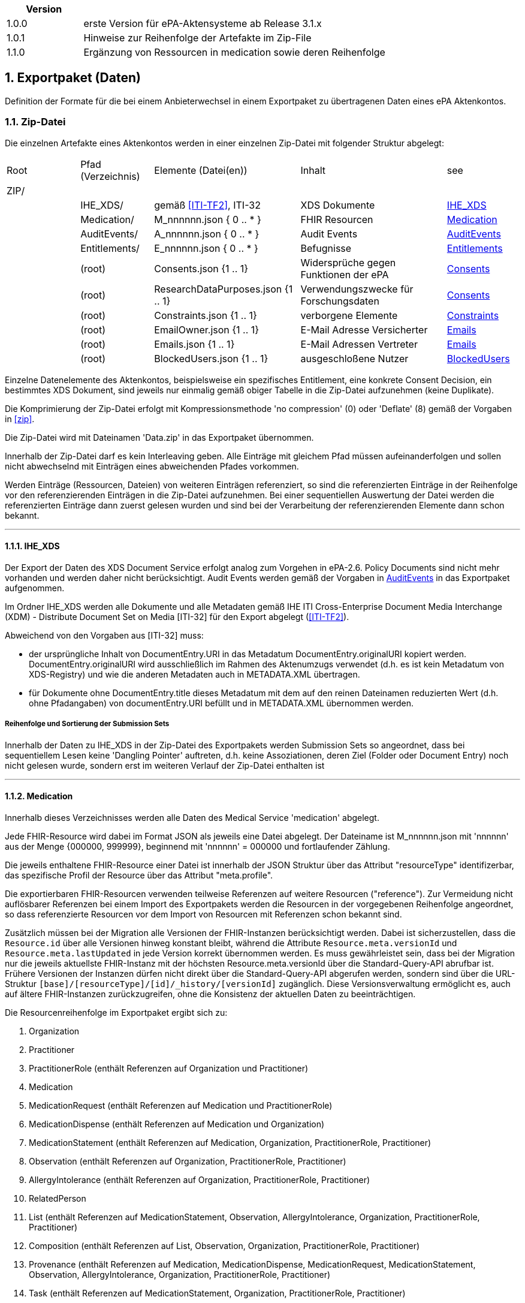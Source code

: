 ifndef::env-github[]
ifndef::imagesdir[:imagesdir: ../../images]
ifndef::plantumlsimages[:plantumlsimages: plantuml]
ifndef::chapterplantumlsdir[:chapterplantumlsdir: ../../src/plantuml]
endif::[]
ifdef::env-github[]
:source-highlighter: rouge
:icons:
:imagesdir: ../../images
:tip-caption: :bulb:
:note-caption: :information_source:
:important-caption: :heavy_exclamation_mark:
:caution-caption: :fire:
:warning-caption: :warning:
:plantumlsimages: plantuml
:plantumlsdir: ../../src/plantuml
:xrefstyle: full
:sectanchors:
:numbered:
:sectnums:
endif::[]

ifdef::env-github[]
image::Gematik_Logo_Flag.png[gematik,width=20%,float="right"]
endif::[]

toc::[]


[cols="1,4",options="header"]
|===
|Version
|

|1.0.0
|erste Version für ePA-Aktensysteme ab Release 3.1.x
|1.0.1
|Hinweise zur Reihenfolge der Artefakte im Zip-File
|1.1.0
|Ergänzung von Ressourcen in medication sowie deren Reihenfolge
|===


:sectnums:

[#_exportpackage]
== Exportpaket (Daten)

Definition der Formate für die bei einem Anbieterwechsel in einem Exportpaket zu übertragenen Daten eines ePA Aktenkontos.

=== Zip-Datei

Die einzelnen Artefakte eines Aktenkontos werden in einer einzelnen Zip-Datei mit folgender Struktur abgelegt: 

[cols="1,1,2a,2a,1"]
|===
|Root
|Pfad (Verzeichnis)
|Elemente (Datei(en))
|Inhalt
|see

|ZIP/ ||||

||IHE_XDS/|gemäß <<ITI-TF2>>, ITI-32|XDS Dokumente| <<IHE_XDS>>
||Medication/|M_nnnnnn.json { 0 .. * }|FHIR Resourcen| <<Medication>>
||AuditEvents/|A_nnnnnn.json { 0 .. * }|Audit Events| <<AuditEvents>>
||Entitlements/|E_nnnnnn.json { 0 .. * }|Befugnisse| <<Entitlements>>
||(root)|Consents.json {1 .. 1}|Widersprüche gegen Funktionen der ePA| <<Consents>>
||(root)|ResearchDataPurposes.json {1 .. 1}|Verwendungszwecke für Forschungsdaten| <<Consents>>
||(root)|Constraints.json {1 .. 1}|verborgene Elemente| <<Constraints>>
||(root)|EmailOwner.json {1 .. 1}|E-Mail Adresse Versicherter| <<Emails>>
||(root)|Emails.json {1 .. 1}|E-Mail Adressen Vertreter| <<Emails>>
||(root)|BlockedUsers.json {1 .. 1}|ausgeschloßene Nutzer| <<BlockedUsers>>
|===

Einzelne Datenelemente des Aktenkontos, beispielsweise ein spezifisches Entitlement, eine konkrete Consent Decision, ein bestimmtes XDS Dokument, sind jeweils nur einmalig gemäß obiger Tabelle in die Zip-Datei aufzunehmen (keine Duplikate).

Die Komprimierung der Zip-Datei erfolgt mit Kompressionsmethode 'no compression' (0) oder 'Deflate' (8) gemäß der Vorgaben in  <<zip>>.

Die Zip-Datei wird mit Dateinamen 'Data.zip' in das Exportpaket übernommen.

Innerhalb der Zip-Datei darf es kein Interleaving geben. Alle Einträge mit gleichem Pfad müssen aufeinanderfolgen und sollen nicht abwechselnd mit Einträgen eines abweichenden Pfades vorkommen.

Werden Einträge (Ressourcen, Dateien) von weiteren Einträgen referenziert, so sind die referenzierten Einträge in der Reihenfolge vor den referenzierenden Einträgen in die Zip-Datei aufzunehmen. Bei einer sequentiellen Auswertung der Datei werden die referenzierten Einträge dann zuerst gelesen wurden und sind bei der Verarbeitung der referenzierenden Elemente dann schon bekannt.

---
==== IHE_XDS
Der Export der Daten des XDS Document Service erfolgt analog zum Vorgehen in ePA-2.6. 
Policy Documents sind nicht mehr vorhanden und werden daher nicht berücksichtigt. Audit Events werden gemäß der Vorgaben in <<AuditEvents>> in das Exportpaket aufgenommen. 

Im Ordner IHE_XDS werden alle Dokumente und alle Metadaten gemäß IHE ITI Cross-Enterprise Document Media Interchange (XDM) - Distribute Document Set on Media [ITI-32] für den Export abgelegt (<<ITI-TF2>>).

Abweichend von den Vorgaben aus [ITI-32] muss:

* der ursprüngliche Inhalt von DocumentEntry.URI in das Metadatum DocumentEntry.originalURI kopiert werden. DocumentEntry.originalURI wird ausschließlich im Rahmen des Aktenumzugs verwendet (d.h. es ist kein Metadatum von XDS-Registry) und wie die anderen Metadaten auch in METADATA.XML übertragen.
* für Dokumente ohne DocumentEntry.title dieses Metadatum mit dem auf den reinen Dateinamen reduzierten Wert (d.h. ohne Pfadangaben) von documentEntry.URI befüllt und in METADATA.XML übernommen werden.

===== Reihenfolge und Sortierung der Submission Sets
Innerhalb der Daten zu IHE_XDS in der Zip-Datei des Exportpakets werden Submission Sets so angeordnet, dass bei sequentiellem Lesen keine 'Dangling Pointer' auftreten, d.h. keine Assoziationen, deren Ziel (Folder oder Document Entry) noch nicht gelesen wurde, sondern erst im weiteren Verlauf der Zip-Datei enthalten ist

---
==== Medication
Innerhalb dieses Verzeichnisses werden alle Daten des Medical Service 'medication' abgelegt.

Jede FHIR-Resource wird dabei im Format JSON als jeweils eine Datei abgelegt. Der Dateiname ist M_nnnnnn.json mit 'nnnnnn' aus der Menge {000000, 999999}, beginnend mit 'nnnnnn' = 000000 und fortlaufender Zählung.

Die jeweils enthaltene FHIR-Resource einer Datei ist innerhalb der JSON Struktur über das Attribut "resourceType" identifizerbar, das spezifische Profil der Resource über das Attribut "meta.profile".

Die exportierbaren FHIR-Resourcen verwenden teilweise Referenzen auf weitere Resourcen ("reference"). Zur Vermeidung nicht auflösbarer Referenzen bei einem Import des Exportpakets werden die Resourcen in der vorgegebenen Reihenfolge angeordnet, so dass referenzierte Resourcen vor dem Import von Resourcen mit Referenzen schon bekannt sind.

Zusätzlich müssen bei der Migration alle Versionen der FHIR-Instanzen berücksichtigt werden. Dabei ist sicherzustellen, dass die `Resource.id` über alle Versionen hinweg konstant bleibt, während die Attribute `Resource.meta.versionId` und `Resource.meta.lastUpdated` in jede Version korrekt übernommen werden. Es muss gewährleistet sein, dass bei der Migration nur die jeweils aktuellste FHIR-Instanz mit der höchsten Resource.meta.versionId über die Standard-Query-API abrufbar ist. Frühere Versionen der Instanzen dürfen nicht direkt über die Standard-Query-API abgerufen werden, sondern sind über die URL-Struktur `[base]/[resourceType]/[id]/_history/[versionId]` zugänglich. Diese Versionsverwaltung ermöglicht es, auch auf ältere FHIR-Instanzen zurückzugreifen, ohne die Konsistenz der aktuellen Daten zu beeinträchtigen.

Die Resourcenreihenfolge im Exportpaket ergibt sich zu: 

. Organization
. Practitioner
. PractitionerRole (enthält Referenzen auf Organization und Practitioner)
. Medication
. MedicationRequest (enthält Referenzen auf Medication und PractitionerRole)
. MedicationDispense (enthält Referenzen auf Medication und Organization)
. MedicationStatement (enthält Referenzen auf Medication, Organization, PractitionerRole, Practitioner)
. Observation (enthält Referenzen auf Organization, PractitionerRole, Practitioner)
. AllergyIntolerance (enthält Referenzen auf Organization, PractitionerRole, Practitioner)
. RelatedPerson
. List (enthält Referenzen auf MedicationStatement, Observation, AllergyIntolerance, Organization, PractitionerRole, Practitioner)
. Composition (enthält Referenzen auf List, Observation, Organization, PractitionerRole, Practitioner)
. Provenance (enthält Referenzen auf Medication, MedicationDispense, MedicationRequest, MedicationStatement, Observation, AllergyIntolerance, Organization, PractitionerRole, Practitioner)
. Task (enthält Referenzen auf MedicationStatement, Organization, PractitionerRole, Practitioner)

Bei einem Import sollen die einzelnen Dateien gemäß der Dateinummerierung, startend bei M_000000.json, verarbeitet werden. D.h.: Alle Nummerierungen der Dateien mit Resourcen des Typs 'Organization' sind kleiner als jede Nummerierung der Dateien mit Resourcen des Typs 'Practitioner' und alle Nummerierungen zu 'Practitioner' sind kleiner als jede Nummerierung zu 'PractitionerRole'. 

Schema: https://simplifier.net/epa-medication

Beispiel: Inhalt M_123456.json (Resource: 'Medication')

[source,json]
----
{
  "resourceType": "Medication",
  "id": "2cb57b8b-bd90-46da-8a3d-d265e40bc3d1",
  "meta": {
    "versionId": "1",
    "lastUpdated": "2025-08-21T14:40:00.000Z",
    "profile": [
      "https://gematik.de/fhir/epa-medication/StructureDefinition/epa-medication"
    ]
  },
  "extension": [
    {
      "url": "https://gematik.de/fhir/epa-medication/StructureDefinition/epa-medication-type-extension",
      "valueCoding": {
        "code": "781405001",
        "system": "http://snomed.info/sct",
        "version": "http://snomed.info/sct/11000274103/version/20240515",
        "display": "Medicinal product package (product)"
      }
    }
  ],
  "identifier": [
    {
      "system": "https://gematik.de/fhir/epa-medication/sid/epa-medication-unique-identifier",
      "value": "F78C093639F9C1AD216341E77BE87E265B6A04BF4C830E4C010676146D035CA6"
    }
  ],
  "code": {
    "coding": [
      {
        "system": "http://fhir.de/CodeSystem/ifa/pzn",
        "code": "08545331",
        "display": "IBU-ratiopharm 800mg akut Schmerztabletten"
      },
      {
        "system": "http://fhir.de/CodeSystem/bfarm/atc",
        "code": "M01AE01",
        "display": "Ibuprofen",
        "version": "2022"
      }
    ]
  },
  "form": {
    "coding": [
      {
        "system": "https://fhir.kbv.de/CodeSystem/KBV_CS_SFHIR_KBV_DARREICHUNGSFORM",
        "code": "TAB",
        "display": "Tabletten",
        "version": "1.10"
      },
      {
        "system": "http://standardterms.edqm.eu",
        "code": "12200",
        "display": "Tablet"
      },
      {
        "system": "http://snomed.info/sct",
        "code": "385055001",
        "version": "http://snomed.info/sct/11000274103/version/20240515",
        "display": "Tablet (basic dose form)"
      }
    ]
  },
  "status": "active",
  "amount": {
    "numerator": {
      "value": 50,
      "code": "{Tablet}",
      "system": "http://unitsofmeasure.org",
      "unit": "Tablet"
    },
    "denominator": {
      "value": 1,
      "code": "{Package}",
      "system": "http://unitsofmeasure.org",
      "unit": "Package"
    }
  },
  "ingredient": [
    {
      "itemCodeableConcept": {
        "coding": [
          {
            "code": "387207008",
            "system": "http://snomed.info/sct",
            "version": "http://snomed.info/sct/11000274103/version/20240515",
            "display": "Ibuprofen (substance)"
          }
        ]
      },
      "strength": {
        "numerator": {
          "value": 400,
          "code": "mg",
          "system": "http://unitsofmeasure.org",
          "unit": "MilliGram"
        },
        "denominator": {
          "value": 1,
          "code": "{Tablet}",
          "system": "http://unitsofmeasure.org",
          "unit": "Tablet"
        }
      }
    }
  ]
}
----

---
==== AuditEvents
Innerhalb dieses Verzeichnisses werden alle Daten des Audit Event Services abgelegt.

Berücksichtigt werden dabei nur Audit Event FHIR-Resourcen und keinerlei gerenderte Auszüge (PDFs).

Jede FHIR-Resource des Typs "AuditEvent" (Profil: epa-auditevent) wird dabei im Format JSON als jeweils eine Datei abgelegt. Der Dateiname ist A_nnnnnn.json mit 'nnnnnn' aus der Menge {000000, 999999}, beginnend mit 'nnnnnn' = 000000 und fortlaufender Zählung.

Schema: https://simplifier.net/epa/epaauditevent

Beispiel: Inhalt A_111111.json (Event: cancel medication dispense)

[source,json]
----
{
    "resourceType": "AuditEvent",
    "id": "epa-auditevent-example",
    "meta": {
        "profile":  [
            "https://gematik.de/fhir/epa/StructureDefinition/epa-auditevent"
        ]
    },
    "type": {
        "system": "http://terminology.hl7.org/CodeSystem/audit-event-type",
        "code": "rest",
        "display": "RESTful Operation"
    },
    "action": "U",
    "recorded": "2025-01-01T08:00:00Z",
    "outcome": "0",
    "agent":  [
        {
            "type": {
                "coding":  [
                    {
                        "system": "http://dicom.nema.org/resources/ontology/DCM",
                        "code": "110150",
                        "display": "Application"
                    }
                ]
            },
            "who": {
                "identifier": {
                    "system": "https://gematik.de/fhir/sid/telematik-id",
                    "value": "9-883110000012345"
                }
            },
            "altId": "9-883110000012345",
            "name": "E-Rezept-Fachdienst",
            "requestor": "false"
        }
    ],
    "source": {
        "observer": {
            "display": "Elektronische Patientenakte Fachdienst"
        },
        "type":  [
            {
                "system": "https://gematik.de/fhir/epa/CodeSystem/epa-auditevent-sourcetype-cs",
                "code": "MEDICATIONSVC",
                "display": "Medication Service"
            }
        ]
    },
    "entity":  [
        {
            "name": "Medical Service",
            "description": "operation:cancel-dispensation"
        }
    ]
}
----

---
==== Consents
Alle Entscheidungen zu widerspruchsfähigen Funktionen der ePA werden in einer JSON-Datei **Consents.json** zusammengefasst. 

Der grundsätzliche Widerspruch gegen die Nutzung der ePA ist nicht Bestandteil dieser Datei.

Schema:
[source,json]
----
{
  "$schema": "https://json-schema.org/draft/2020-12/schema",  
  "$id": "https://gematik.de/schema-consents.json",  
  "title": "Consents",  
  "description": "Consent decision entries",  
  "type": "array",
  "items": {
    "type": "object",
    "properties": { 
      "functionClass": { 
        "type": "string",
        "enum": ["healthCareProcess", "research"]
      },
      "function": { 
        "type": "string",
        "enum": ["medication", "erp-submission", "research-submission"]
      },
      "consent": { 
        "type": "string",
        "enum": ["permit", "deny"]
      }
    }
  }
}
----

Beispiel: Inhalt Consents.json
[source,json]
----
[
	{
		"functionClass": "healthCareProcess",
		"function": "medication",
		"consent": "deny"
	},
	{
		"functionClass": "healthCareProcess",
		"function": "erp-submission",
		"consent": "permit"
	},
	{
		"functionClass": "research",
		"function": "research-submission",
		"consent": "permit"
	}
]
----

Alle Entscheidungen zu den Verwendungszwecken für übermittelte Daten für Forschungszwecke werden in einer JSON-Datei **ResearchDataPuposes.json** zusammengefasst. Diese Datei ist immer vorhanden, auch dann, wenn grundsätzlich gegen die Freigabe von Daten für Forschungszwecke entschieden wurde (siehe Consent "research-subission" == "deny")

Schema:
[source,json]
----
{
  "$schema": "https://json-schema.org/draft/2020-12/schema",  
  "$id": "https://gematik.de/schema-researchDataPurposes.json",
  "title": "Research Data Purposes",
  "description": "Consents on research data purposes",
  "type": "array",
  "items": {
    "type": "object",
    "properties": {
      "purposeClass": {
        "type": "string",
        "enum": ["Purpose1", "Purpose2", "Purpose3", "Purpose4", "Purpose5", "Purpose6", "Purpose7", "Purpose8", "Purpose9", "Purpose10"]
      },
      "consent": {
        "type": "string",
        "enum": ["permit", "deny"]
      }
    }
  }
}
----

Beispiel: Inhalt ResearchDataPurposes.json
[source,json]
----
  [
    {
      "purposeClass": "Purpose1",
      "consent": "permit"
    },
    {
      "purposeClass": "Purpose2",
      "consent": "permit"
    },
    {
      "purposeClass": "Purpose3",
      "consent": "deny"
    },
    {
      "purposeClass": "Purpose4",
      "consent": "permit"
    },
    {
      "purposeClass": "Purpose5",
      "consent": "permit"
    },
    {
      "purposeClass": "Purpose6",
      "consent": "permit"
    },
    {
      "purposeClass": "Purpose7",
      "consent": "permit"
    },
    {
      "purposeClass": "Purpose8",
      "consent": "permit"
    },
    {
      "purposeClass": "Purpose9",
      "consent": "permit"
    },
    {
      "purposeClass": "Purpose10",
      "consent": "permit"
    }
  ]
----


==== Constraints
Alle Einträge (Assignments) der General Deny Policy werden in einer JSON-Datei **Constraints.json** zusammengefasst.

Schema:
[source,json]
----
{
  "$schema": "https://json-schema.org/draft/2020-12/schema",  
  "$id": "https://gematik.de/schema-constraints.json",  
  "title": "Constraints",  
  "description": "Entries of the general deny policy",  
  "type": "array",
  "items": {
    "oneOf": [
        {
          "type": "object",
          "properties":{
            "policyType": {
              "type": "string",
              "enum": ["gdp"]
            },
            "denyType": {
              "type": "string",
              "enum": ["document"]
            },
            "rootDocumentId": { 
              "type": "string"
            }
          }
        },
        {
          "type": "object",
          "properties":{
            "policyType": {
              "type": "string",
              "enum": ["gdp"]
            },
            "denyType": {
              "type": "string",
              "enum": ["folder"]
            },
            "folderUUID": { 
              "type": "string"
            }
          }
        },
        {
          "type": "object",
          "properties":{
            "policyType": {
              "type": "string",
              "enum": ["gdp"]
            },
            "denyType": {
              "type": "string",
              "enum": ["category"]
            },
            "categoryId": { 
              "type": "string"
            }
          }
        }
    ]
  }
}
----

Beispiel: Inhalt Constraints.json mit 3 Einträgen
[source,json]
----
[
  {
    "policyType": "gdp",
    "denyType": "document",
    "rootDocumentId": "4fa70820-2384-4001-80a9-7bbd5e085efb^^^^urn:gematik:iti:xds:2023:rootDocumentUniqueId"
  },
  {
    "policyType": "gdp",
    "denyType": "category",
    "categoryId": "pregnancy_childbirth"
  },
  {
    "policyType": "gdp",
    "denyType": "folder",
    "folderUUID": "urn:uuid:4fa70820-2384-4001-80a9-7bbd5e085efb"
  }
]
----

---
==== Entitlements
Innerhalb dieses Verzeichnisses werden alle Daten des Entitlement Managements abgelegt.

Jedes Entitlement wird dabei als jeweils eine Datei abgelegt. Der Dateiname ist E_nnnnnn.json mit 'nnnnnn' aus der Menge {000000, 999999}, beginnend mit 'nnnnnn' = 000000 und fortlaufender Zählung.

Entitlements werden nicht direkt aus dem Aktenkonto in die Zip-Datei des Exportpakets übernommen. Die sicherheitsrelevanten Attribute, KVNR des Aktenkontos, actorId des befugten Nutzers (KVNR oder Telematik-Id) sowie das Ende der Gültigkeit der Befugnis (validTo), werden in einem JWT zusammengefasst (gemäß gemSpec_Aktensystem_ePAfueralle, A_25719*) und mit der Identität des Aktensystems (ID.FD.SIG) signiert. 
Bei einem Import im empfangenden Aktensystem muss dieses JWT mittels HSM Regel 'rr5' prüfbar sein. 

Die Elemente oid, displayName, issued-at, issued-actorId und issued-displayName werden unverändert übernommen und sind nicht Bestandteil des JWT.

Bei einem Import wird das JWT durch HSM Regel 'rr5' in eine CMAC gesicherte Befugnis konvertiert und mit den weiteren Daten (oid, displayName, ...) im neuen Aktenkonto abgelegt. 

  Inhalt des JWT:
    - protected_header:
      - "typ": "JWT"
      - "alg": "ES256" 
      - "x5c": signature certificate C.FD.SIG
    - payload:
      - "iat": issued at timestamp
      - "exp": expiry timestamp (always iat + 8 days)
      - "insurantid": the health record identifier this entitlement is assoctiated to
      - "actorId": Telematik-Id or KVNR
      - "validTo": Expiry date-time of entitlement in format according to rfc3339
    - signature: 
      - contains token signature


Schema für eine Befugnis:
[source,json]
----
{
  "$schema": "https://json-schema.org/draft/2020-12/schema",  
  "$id": "https://gematik.de/schema-entitlement.json",  
  "title": "Entitlement",  
  "description": "An entitlment in an export package",  
  "type": "object",
  "properties": {
    "entitlement":{ 
      "description": "jwt containing the security relevant data",
      "type": "string"
    },
    "oid": { 
      "type": "string"
    },
    "displayName": { 
      "type": "string"
    },
    "issued-at":{ 
      "type": "string",
      "format": "date-time"
    },
    "issued-actorId": { 
      "type": "string"
    },
    "issued-displayName": {
      "type": "string"
    }
  },
  "additionalProperties": false
}
----

Beispiel: Inhalt E_000001.json

[source,json]
----
{
    "entitlement": "a jwt containing the security relevant data",
    "oid": "1.2.276.0.76.4.51",
    "displayName": "Zahnarztpraxis Hillary Gräfin Münchhausen",
    "issued-at": "2025-10-01T14:00:00Z",
    "issued-actorId": "X999999999",
    "issued-displayName": "Name of health record owner"
}
----

---
==== BlockedUsers
Alle Einträge (Assignments) der Blocked User Policy werden in einer JSON-Datei **BlockedUsers.json** zusammengefasst. Dabei wird auch 
der Zeitpunkt der Erstellung des Eintrags exportiert und unverändert in das importierende System übertragen. Das importierende System darf keine eigenen Zeitstempel (Zeitpunkt des Imports) für die Einträge verwenden.

Schema:
[source,json]
----
{
  "$schema": "https://json-schema.org/draft/2020-12/schema",  
  "$id": "https://gematik.de/schema-blockedUsers.json",  
  "title": "Blocked users",  
  "description": "Entries of the blocked user policy in an export package",  
  "type": "array",
  "items": {
    "type": "object",
    "properties": {
      "actorId":{ 
        "type": "string"
      },
      "oid": { 
        "type": "string"
      },
      "displayName": { 
        "type": "string"
      },
      "at":{ 
        "type": "string",
        "format": "date-time"
      }
    }
  }
}
----

Beispiel: Inhalt BlockedUsers.json mit 4 Einträgen

[source,json]
----
 [
    {
      "actorId": "2-883110000092414",
      "oid": "1.2.276.0.76.4.51",
      "displayName": "Zahnarztpraxis Norbert Freiherr Schomaker",
      "at": "2025-07-01T12:00:00Z"
    },
    {
      "actorId": "1-883110000092404",
      "oid": "1.2.276.0.76.4.50",
      "displayName": "Praxis Dr. Annamaria Heckhausén",
      "at": "2025-07-02T12:00:00Z"
    },
    {
      "actorId": "2-883110000092427",
      "oid": "1.2.276.0.76.4.51",
      "displayName": "Zahnarztpraxis Dr. Alfons Adamiç",
      "at": "2025-07-03T12:00:00Z"
    },
    {
      "actorId": "3-883110000092469",
      "oid": "1.2.276.0.76.4.54",
      "displayName": "Süd Apotheke",
      "at": "2025-07-04T12:00:00Z"
    }
  ]
----

---
==== Emails
Die E-Mail Adresse des Versicherten (Owner des Aktenkontos) wird in einer Datei **EmailOwner.json** abgelegt. 
[source,json]
----
{
  "$schema": "https://json-schema.org/draft/2020-12/schema",  
  "$id": "https://gematik.de/emailowner.json",  
  "title": "EmailOwner",  
  "description": "Email address of insurant in an export package",  
  "type": "array",
  "items": {
    "type": "string"
  }
}
----
Beispiel: Inhalt EmailOwner.json

[source,json]
----
[
    "firstName.lastNameOfHealthRecordOwner@example.com"
]
----



Die E-Mail Adressen der zum Zeitpunkt der Erstellung des Exportpakets befugten Vertreter des Versicherten werden in einer JSON-Datei **Emails.json** zusammengefasst. Es werden dabei jedoch ausschließlich die E-Mail Adressen derjenigen Vertreter berücksichtigt, deren Home-Aktensystem mit dem exportierenden Aktensystem identisch ist. E-Mail Adressen von Vertretern, deren Home-Aktensystem ein anderes Aktensystem ist, werden nicht berücksichtgt. 

Eine Vertrtetung liegt vor, wenn eine Befugnis existiert, deren actorid einer KVNR entspricht, aber nicht mit der KVNR des Aktenkontoinhabers übereinstimmt.

Die E-Mail Adressen der Vertreter werden durch das importierende Aktensystem nicht persistiert. Die importierten E-Mails Adressen aus dem Exportpaket zusammen mit den E-Mail Adressen von Vertretern, deren Home-Aktensystem schon dem importierenden Aktensystem entspricht, dienen bei erfolgreichem Import eines Aktenkontos lediglich dem Zweck der Benachrichtigung der Vertreter über den Umzug des vertretenen Aktenkontos.

Schema:
[source,json]
----
{
  "$schema": "https://json-schema.org/draft/2020-12/schema",  
  "$id": "https://gematik.de/emails.json",  
  "title": "Emails",  
  "description": "Email addresses of representatives in an export package",  
  "type": "array",
  "items": {
    "type": "string"
  }
}
----

Beispiel: Inhalt Emails.json mit 4 Einträgen

[source,json]
----
[
  "m.mustermann@gematik.de",
  "max.mustermann@gematik.de",
  "max.mustermann123@gematik.de",
  "mustermann.max@ti.de"
]
----

---
[bibliography]
=== Verweise

* [[[zip]]] PKWARE APPNOTE.TXT - .ZIP File Format Specification.
Version: 6.3.10 
Revised: Nov 01, 2022
Copyright (c) 1989 - 2014, 2018, 2019, 2020, 2022 PKWARE Inc., All Rights Reserved.
https://pkware.cachefly.net/webdocs/casestudies/APPNOTE.TXT^

* [[[ITI-TF2]]] IHE IT Infrastructure (ITI) Technical Framework, Volume 2.
Revision 20.0
August 4, 2023
Copyright (c) 2000 — 2024 IHE International.
https://profiles.ihe.net/ITI/TF/Volume2/index.html